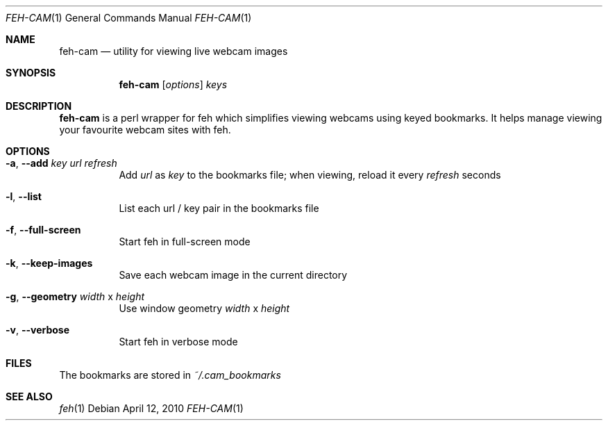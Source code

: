 .Dd April 12, 2010
.Dt FEH-CAM 1
.Os
.
.Sh NAME
.Nm feh-cam
.Nd utility for viewing live webcam images
.Sh SYNOPSIS
.Nm
.Op Ar options
.Ar keys
.
.Sh DESCRIPTION
.Nm
is a perl wrapper for feh which simplifies viewing webcams using keyed
bookmarks.  It helps manage viewing your favourite webcam sites with feh.
.
.Sh OPTIONS
.Bl -tag -width indent
.It Cm -a , --add Ar key url refresh
Add
.Ar url
as
.Ar key
to the bookmarks file; when viewing, reload it every
.Ar refresh
seconds
.It Cm -l , --list
List each url / key pair in the bookmarks file
.It Cm -f , --full-screen
Start feh in full-screen mode
.It Cm -k , --keep-images
Save each webcam image in the current directory
.It Cm -g , --geometry Ar width No x Ar height
Use window geometry
.Ar width No x Ar height
.It Cm -v , --verbose
Start feh in verbose mode
.El
.
.Sh FILES
The bookmarks are stored in
.Pa ~/.cam_bookmarks
.Sh SEE ALSO
.Xr feh 1
